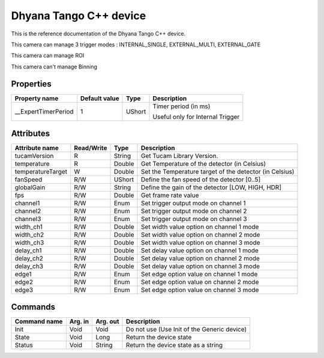 .. _lima-tango-dhyana:

Dhyana Tango C++ device
==========================

This is the reference documentation of the Dhyana Tango C++ device.

This camera can manage 3 trigger modes : INTERNAL_SINGLE, EXTERNAL_MULTI, EXTERNAL_GATE

This camera can manage ROI 

This camera can't manage Binning 

Properties
----------

====================================== ========================= ================== ===============================================
Property name                          Default value             Type               Description
====================================== ========================= ================== ===============================================
__ExpertTimerPeriod                    1                         UShort             Timer period (in ms)

                                                                                    Useful only for Internal Trigger
====================================== ========================= ================== ===============================================


Attributes
----------

=============================== ======================== ================== ===============================================
Attribute name                  Read/Write               Type               Description
=============================== ======================== ================== ===============================================
tucamVersion                    R                        String             Get Tucam Library Version.
temperature                     R                        Double             Get Temperature of the detector (in Celsius)
temperatureTarget               W                        Double             Set the Temperature target of the detector (in Celsius)
fanSpeed                        R/W                      UShort             Define the fan speed of the detector [0..5]
globalGain                      R/W                      String             Define the gain of the detector [LOW, HIGH, HDR]
fps                             R/W                      Double             Get frame rate value
channel1                        R/W                      Enum               Set trigger output mode on channel 1
channel2                        R/W                      Enum               Set trigger output mode on channel 2
channel3                        R/W                      Enum               Set trigger output mode on channel 3
width_ch1                       R/W                      Double             Set width value option on channel 1 mode
width_ch2                       R/W                      Double             Set width value option on channel 2 mode
width_ch3                       R/W                      Double             Set width value option on channel 3 mode
delay_ch1                       R/W                      Double             Set delay value option on channel 1 mode
delay_ch2                       R/W                      Double             Set delay value option on channel 2 mode
delay_ch3                       R/W                      Double             Set delay value option on channel 3 mode
edge1                           R/W                      Enum               Set edge option value on channel 1 mode
edge2                           R/W                      Enum               Set edge option value on channel 2 mode
edge3                           R/W                      Enum               Set edge option value on channel 3 mode
=============================== ======================== ================== ===============================================


Commands
--------

======================= =============== ======================= ===========================================
Command name            Arg. in         Arg. out                Description
======================= =============== ======================= ===========================================
Init                    Void            Void                    Do not use (Use Init of the Generic device)
State                   Void            Long                    Return the device state
Status                  Void            String                  Return the device state as a string
======================= =============== ======================= ===========================================

